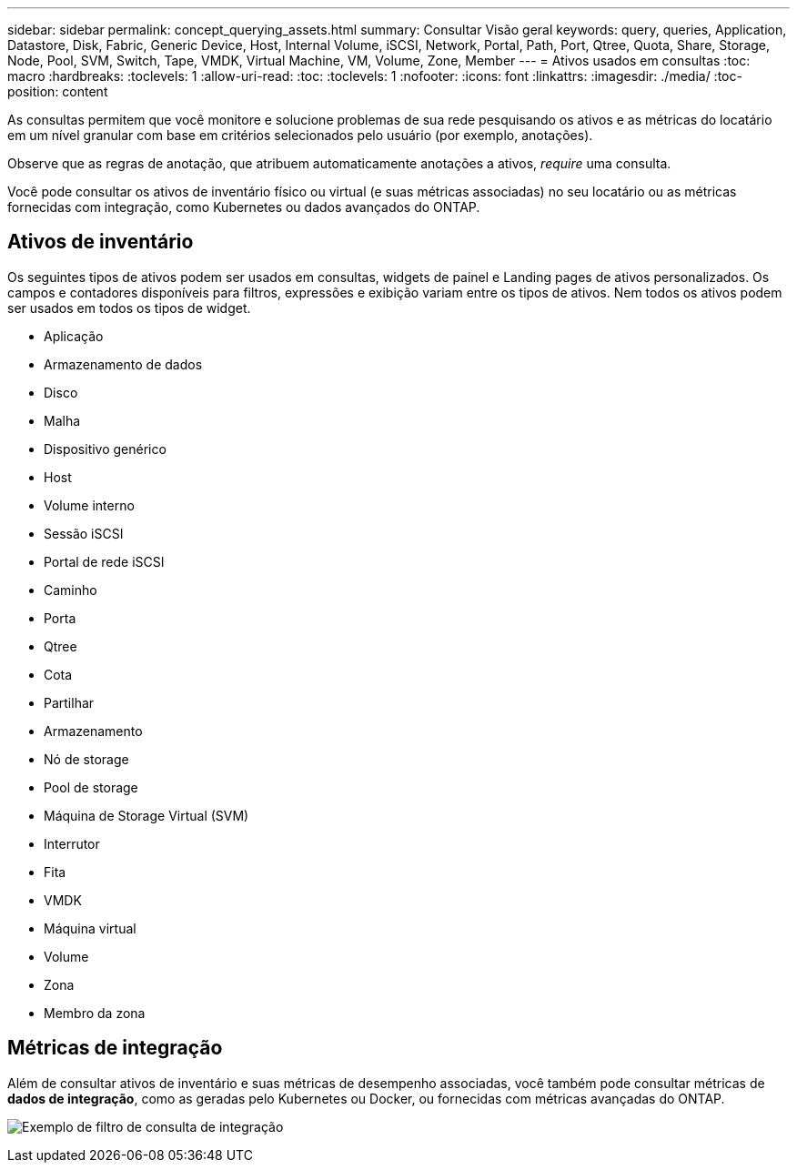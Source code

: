 ---
sidebar: sidebar 
permalink: concept_querying_assets.html 
summary: Consultar Visão geral 
keywords: query, queries, Application, Datastore, Disk, Fabric, Generic Device, Host, Internal Volume, iSCSI, Network, Portal, Path, Port, Qtree, Quota, Share, Storage, Node, Pool, SVM, Switch, Tape, VMDK, Virtual Machine, VM, Volume, Zone, Member 
---
= Ativos usados em consultas
:toc: macro
:hardbreaks:
:toclevels: 1
:allow-uri-read: 
:toc: 
:toclevels: 1
:nofooter: 
:icons: font
:linkattrs: 
:imagesdir: ./media/
:toc-position: content


[role="lead"]
As consultas permitem que você monitore e solucione problemas de sua rede pesquisando os ativos e as métricas do locatário em um nível granular com base em critérios selecionados pelo usuário (por exemplo, anotações).

Observe que as regras de anotação, que atribuem automaticamente anotações a ativos, _require_ uma consulta.

Você pode consultar os ativos de inventário físico ou virtual (e suas métricas associadas) no seu locatário ou as métricas fornecidas com integração, como Kubernetes ou dados avançados do ONTAP.



== Ativos de inventário

Os seguintes tipos de ativos podem ser usados em consultas, widgets de painel e Landing pages de ativos personalizados. Os campos e contadores disponíveis para filtros, expressões e exibição variam entre os tipos de ativos. Nem todos os ativos podem ser usados em todos os tipos de widget.

* Aplicação
* Armazenamento de dados
* Disco
* Malha
* Dispositivo genérico
* Host
* Volume interno
* Sessão iSCSI
* Portal de rede iSCSI
* Caminho
* Porta
* Qtree
* Cota
* Partilhar
* Armazenamento
* Nó de storage
* Pool de storage
* Máquina de Storage Virtual (SVM)
* Interrutor
* Fita
* VMDK
* Máquina virtual
* Volume
* Zona
* Membro da zona




== Métricas de integração

Além de consultar ativos de inventário e suas métricas de desempenho associadas, você também pode consultar métricas de *dados de integração*, como as geradas pelo Kubernetes ou Docker, ou fornecidas com métricas avançadas do ONTAP.

image:QueryPageFilter.png["Exemplo de filtro de consulta de integração"]
